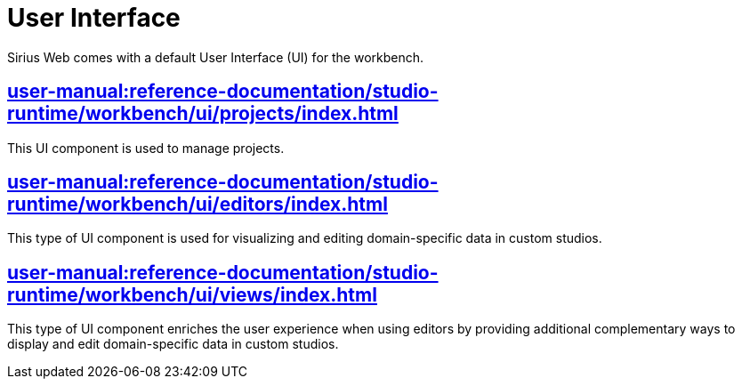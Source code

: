 = User Interface

Sirius Web comes with a default User Interface (UI) for the workbench.

== xref:user-manual:reference-documentation/studio-runtime/workbench/ui/projects/index.adoc[]

This UI component is used to manage projects.

== xref:user-manual:reference-documentation/studio-runtime/workbench/ui/editors/index.adoc[]

This type of UI component is used for visualizing and editing domain-specific data in custom studios.

== xref:user-manual:reference-documentation/studio-runtime/workbench/ui/views/index.adoc[]

This type of UI component enriches the user experience when using editors by providing additional complementary ways to display and edit domain-specific data in custom studios.